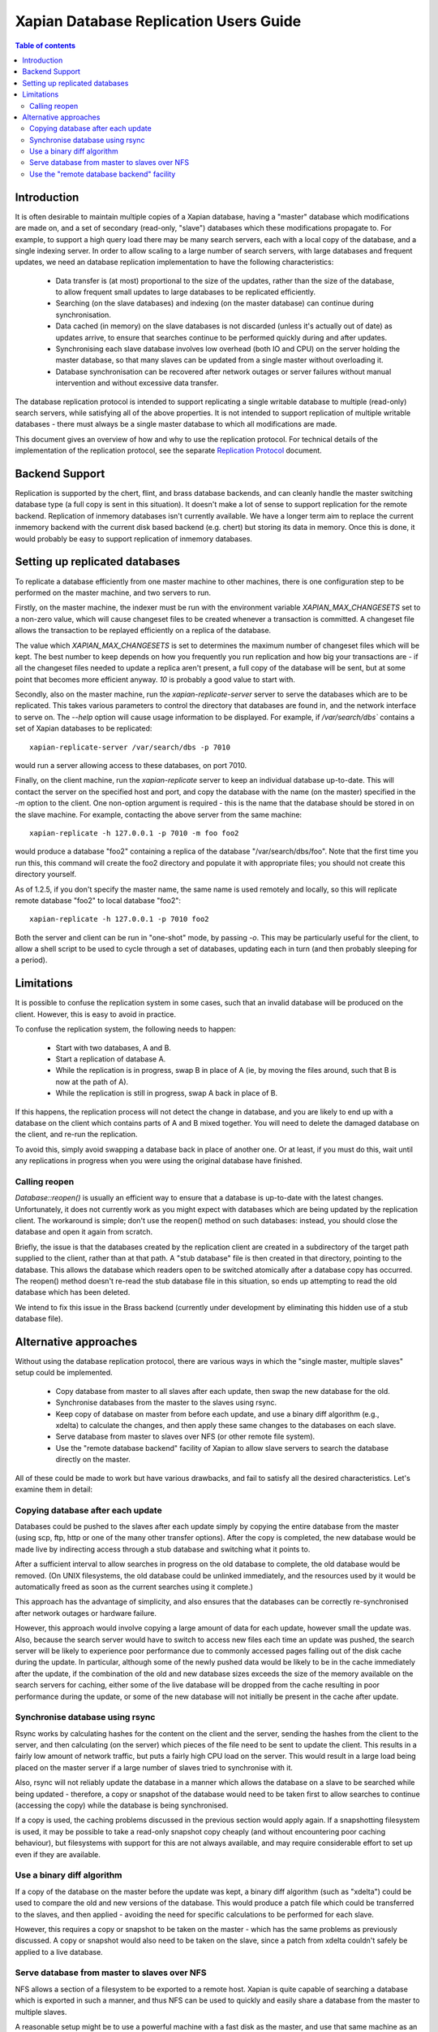 .. Copyright (C) 2008 Lemur Consulting Ltd
.. Copyright (C) 2008,2010,2011,2012 Olly Betts

=======================================
Xapian Database Replication Users Guide
=======================================

.. contents:: Table of contents

Introduction
============

It is often desirable to maintain multiple copies of a Xapian database, having
a "master" database which modifications are made on, and a set of secondary
(read-only, "slave") databases which these modifications propagate to.  For
example, to support a high query load there may be many search servers, each
with a local copy of the database, and a single indexing server.  In order to
allow scaling to a large number of search servers, with large databases and
frequent updates, we need an database replication implementation to have the
following characteristics:

 - Data transfer is (at most) proportional to the size of the updates, rather
   than the size of the database, to allow frequent small updates to large
   databases to be replicated efficiently.

 - Searching (on the slave databases) and indexing (on the master database) can
   continue during synchronisation.

 - Data cached (in memory) on the slave databases is not discarded (unless it's
   actually out of date) as updates arrive, to ensure that searches continue to
   be performed quickly during and after updates.

 - Synchronising each slave database involves low overhead (both IO and CPU) on
   the server holding the master database, so that many slaves can be updated
   from a single master without overloading it.

 - Database synchronisation can be recovered after network outages or server
   failures without manual intervention and without excessive data transfer.

The database replication protocol is intended to support replicating a single
writable database to multiple (read-only) search servers, while satisfying all
of the above properties.  It is not intended to support replication of multiple
writable databases - there must always be a single master database to which all
modifications are made.

This document gives an overview of how and why to use the replication protocol.
For technical details of the implementation of the replication protocol, see
the separate `Replication Protocol <replication_protocol.html>`_ document.

Backend Support
===============

Replication is supported by the chert, flint, and brass database backends,
and can cleanly handle the
master switching database type (a full copy is sent in this situation).  It
doesn't make a lot of sense to support replication for the remote backend.
Replication of inmemory databases isn't currently available.  We have a longer
term aim to replace the current inmemory backend with the current disk based
backend (e.g. chert) but storing its data in memory.  Once this is done, it
would probably be easy to support replication of inmemory databases.

Setting up replicated databases
===============================

.. FIXME - expand this section.

To replicate a database efficiently from one master machine to other machines,
there is one configuration step to be performed on the master machine, and two
servers to run.

Firstly, on the master machine, the indexer must be run with the environment
variable `XAPIAN_MAX_CHANGESETS` set to a non-zero value, which will cause
changeset files to be created whenever a transaction is committed.  A
changeset file allows the transaction to be replayed efficiently on a replica
of the database.

The value which `XAPIAN_MAX_CHANGESETS` is set to determines the maximum number
of changeset files which will be kept.  The best number to keep depends on how
you frequently you run replication and how big your transactions are - if all
the changeset files needed to update a replica aren't present, a full copy of
the database will be sent, but at some point that becomes more efficient
anyway.  `10` is probably a good value to start with.

Secondly, also on the master machine, run the `xapian-replicate-server` server
to serve the databases which are to be replicated.  This takes various
parameters to control the directory that databases are found in, and the
network interface to serve on.  The `--help` option will cause usage
information to be displayed.  For example, if `/var/search/dbs`` contains a
set of Xapian databases to be replicated::

  xapian-replicate-server /var/search/dbs -p 7010

would run a server allowing access to these databases, on port 7010.

Finally, on the client machine, run the `xapian-replicate` server to keep an
individual database up-to-date.  This will contact the server on the specified
host and port, and copy the database with the name (on the master) specified in
the `-m` option to the client.  One non-option argument is required - this is
the name that the database should be stored in on the slave machine.  For
example, contacting the above server from the same machine::

  xapian-replicate -h 127.0.0.1 -p 7010 -m foo foo2

would produce a database "foo2" containing a replica of the database
"/var/search/dbs/foo".  Note that the first time you run this, this command
will create the foo2 directory and populate it with appropriate files; you
should not create this directory yourself.

As of 1.2.5, if you don't specify the master name, the same name is used
remotely and locally, so this will replicate remote database "foo2" to
local database "foo2"::

  xapian-replicate -h 127.0.0.1 -p 7010 foo2

Both the server and client can be run in "one-shot" mode, by passing `-o`.
This may be particularly useful for the client, to allow a shell script to be
used to cycle through a set of databases, updating each in turn (and then
probably sleeping for a period).

Limitations
===========

It is possible to confuse the replication system in some cases, such that an
invalid database will be produced on the client.  However, this is easy to
avoid in practice.

To confuse the replication system, the following needs to happen:

 - Start with two databases, A and B.
 - Start a replication of database A.
 - While the replication is in progress, swap B in place of A (ie, by moving
   the files around, such that B is now at the path of A).
 - While the replication is still in progress, swap A back in place of B.

If this happens, the replication process will not detect the change in
database, and you are likely to end up with a database on the client which
contains parts of A and B mixed together.  You will need to delete the damaged
database on the client, and re-run the replication.

To avoid this, simply avoid swapping a database back in place of another one.
Or at least, if you must do this, wait until any replications in progress when
you were using the original database have finished.

Calling reopen
--------------

`Database::reopen()` is usually an efficient way to ensure that a database is
up-to-date with the latest changes.  Unfortunately, it does not currently work
as you might expect with databases which are being updated by the replication
client.  The workaround is simple; don't use the reopen() method on such
databases: instead, you should close the database and open it
again from scratch.

Briefly, the issue is that the databases created by the replication client are
created in a subdirectory of the target path supplied to the client, rather
than at that path.  A "stub database" file is then created in that directory,
pointing to the database.  This allows the database which readers open to be
switched atomically after a database copy has occurred.  The reopen() method
doesn't re-read the stub database file in this situation, so ends up
attempting to read the old database which has been deleted.

We intend to fix this issue in the Brass backend (currently under development
by eliminating this hidden use of a stub database file).

Alternative approaches
======================

Without using the database replication protocol, there are various ways in
which the "single master, multiple slaves" setup could be implemented.

 - Copy database from master to all slaves after each update, then swap the new
   database for the old.

 - Synchronise databases from the master to the slaves using rsync.

 - Keep copy of database on master from before each update, and use a binary
   diff algorithm (e.g., xdelta) to calculate the changes, and then apply these
   same changes to the databases on each slave.

 - Serve database from master to slaves over NFS (or other remote file system).

 - Use the "remote database backend" facility of Xapian to allow slave servers
   to search the database directly on the master.

All of these could be made to work but have various drawbacks, and fail to
satisfy all the desired characteristics.  Let's examine them in detail:

Copying database after each update
----------------------------------

Databases could be pushed to the slaves after each update simply by copying the
entire database from the master (using scp, ftp, http or one of the many other
transfer options).  After the copy is completed, the new database would be made
live by indirecting access through a stub database and switching what it points to.

After a sufficient interval to allow searches in progress on the old database to
complete, the old database would be removed.  (On UNIX filesystems, the old
database could be unlinked immediately, and the resources used by it would be
automatically freed as soon as the current searches using it complete.)

This approach has the advantage of simplicity, and also ensures that the
databases can be correctly re-synchronised after network outages or hardware
failure.

However, this approach would involve copying a large amount of data for each
update, however small the update was.  Also, because the search server would
have to switch to access new files each time an update was pushed, the search
server will be likely to experience poor performance due to commonly accessed
pages falling out of the disk cache during the update.  In particular, although
some of the newly pushed data would be likely to be in the cache immediately
after the update, if the combination of the old and new database sizes exceeds
the size of the memory available on the search servers for caching, either some
of the live database will be dropped from the cache resulting in poor
performance during the update, or some of the new database will not initially
be present in the cache after update.

Synchronise database using rsync
--------------------------------

Rsync works by calculating hashes for the content on the client and the server,
sending the hashes from the client to the server, and then calculating (on the
server) which pieces of the file need to be sent to update the client.  This
results in a fairly low amount of network traffic, but puts a fairly high CPU
load on the server.  This would result in a large load being placed on the
master server if a large number of slaves tried to synchronise with it.

Also, rsync will not reliably update the database in a manner which allows the
database on a slave to be searched while being updated - therefore, a copy or
snapshot of the database would need to be taken first to allow searches to
continue (accessing the copy) while the database is being synchronised.

If a copy is used, the caching problems discussed in the previous section would
apply again.  If a snapshotting filesystem is used, it may be possible to take
a read-only snapshot copy cheaply (and without encountering poor caching
behaviour), but filesystems with support for this are not always available, and
may require considerable effort to set up even if they are available.

Use a binary diff algorithm
---------------------------

If a copy of the database on the master before the update was kept, a binary
diff algorithm (such as "xdelta") could be used to compare the old and new
versions of the database.  This would produce a patch file which could be
transferred to the slaves, and then applied - avoiding the need for specific
calculations to be performed for each slave.

However, this requires a copy or snapshot to be taken on the master - which has
the same problems as previously discussed.  A copy or snapshot would also need
to be taken on the slave, since a patch from xdelta couldn't safely be applied
to a live database.

Serve database from master to slaves over NFS
---------------------------------------------

NFS allows a section of a filesystem to be exported to a remote host.  Xapian
is quite capable of searching a database which is exported in such a manner,
and thus NFS can be used to quickly and easily share a database from the master
to multiple slaves.

A reasonable setup might be to use a powerful machine with a fast disk as the
master, and use that same machine as an NFS server.  Then, multiple slaves can
connect to that NFS server for searching the database. This setup is quite
convenient, because it separates the indexing workload from the search workload
to a reasonable extent, but may lead to performance problems.

There are two main problems which are likely to be encountered.  Firstly, in
order to work efficiently, NFS clients (or the OS filesystem layer above NFS)
cache information read from the remote file system in memory.  If there is
insufficient memory available to cache the whole database in memory, searches
will occasionally need to access parts of the database which are held only on
the master server.  Such searches will take a long time to complete, because
the round-trip time for an access to a disk block on the master is typically a
lot slower than the round-trip time for access to a local disk.  Additionally,
if the local network experiences problems, or the master server fails (or gets
overloaded due to all the search requests), the searches will be unable to be
completed.

Also, when a file is modified, the NFS protocol has no way of indicating that
only a small set of blocks in the file have been modified.  The caching is all
implemented by NFS clients, which can do little other than check the file
modification time periodically, and invalidate all cached blocks for the file
if the modification time has changed. For the Linux client, the time between
checks can be configured by setting the acregmin and acregmax mount options,
but whatever these are set to, the whole file will be dropped from the cache
when any modification is found.

This means that, after every update to the database on the master, searches on
the slaves will have to fetch all the blocks required for their search across
the network, which will likely result in extremely slow search times until the
cache on the slaves gets populated properly again.

Use the "remote database backend" facility
------------------------------------------

Xapian has supported a "remote" database backend since the very early days of
the project.  This allows a search to be run against a database on a remote
machine, which may seem to be exactly what we want.  However, the "remote"
database backend works by performing most of the work for a search on the
remote end - in the situation we're concerned with, this would mean that most
of the work was performed on the master, while slaves remain largely idle.

The "remote" database backend is intended to allow a large database to be
split, at the document level, between multiple hosts.  This allows systems to
be built which search a very large database with some degree of parallelism
(and thus provide faster individual searches than a system searching a single
database locally).  In contrast, the database replication protocol is intended
to allow a database to be copied to multiple machines to support a high
concurrent search load (and thus to allow a higher throughput of searches).

In some cases (i.e., a very large database and a high concurrent search load)
it may be perfectly reasonable to use both the database replication protocol in
conjunction with the "remote" database backend to get both of these advantages
- the two systems solve different problems.

